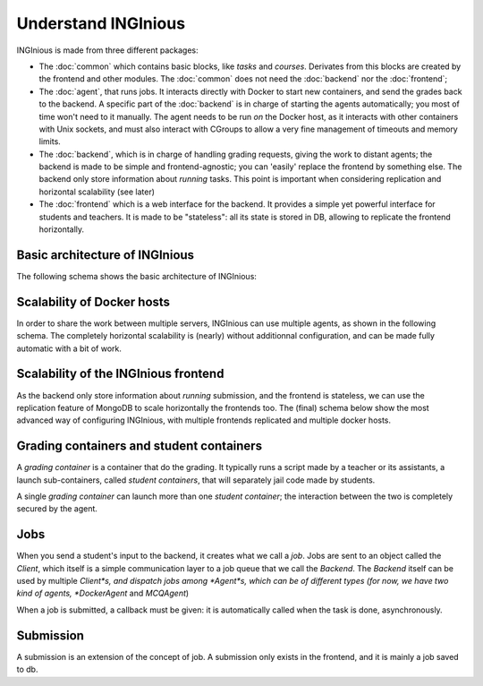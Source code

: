 Understand INGInious
====================

INGInious is made from three different packages:

- The :doc:`common` which contains basic blocks, like *tasks* and
  *courses*. Derivates from this blocks are created by the frontend and other modules.
  The :doc:`common` does not need the :doc:`backend` nor the :doc:`frontend`;
- The :doc:`agent`, that runs jobs. It interacts directly with Docker to start new containers, and send the grades back to the backend.
  A specific part of the :doc:`backend` is in charge of starting the agents automatically; you most of time won't need to it manually.
  The agent needs to be run *on* the Docker host, as it interacts with other containers with Unix sockets, and must also interact with CGroups
  to allow a very fine management of timeouts and memory limits.
- The :doc:`backend`, which is in charge of handling grading requests, giving the work to distant agents;
  the backend is made to be simple and frontend-agnostic; you can 'easily' replace the frontend by something else.
  The backend only store information about *running* tasks. This point is important when considering replication and horizontal scalability (see
  later)
- The :doc:`frontend` which is a web interface for the backend. It provides a simple yet powerful interface for students and teachers.
  It is made to be "stateless": all its state is stored in DB, allowing to replicate the frontend horizontally.

Basic architecture of INGInious
-------------------------------
The following schema shows the basic architecture of INGInious:

.. image:: /dev_doc/inginious_arch.png
    :align: center

Scalability of Docker hosts
---------------------------
In order to share the work between multiple servers, INGInious can use multiple agents, as shown in the following schema.
The completely horizontal scalability is (nearly) without additionnal configuration, and can be made fully automatic with a bit of work.

.. image:: /dev_doc/inginious_arch_docker.png
    :align: center

Scalability of the INGInious frontend
-------------------------------------
As the backend only store information about *running* submission, and the frontend is stateless, we can use the replication feature of MongoDB to
scale horizontally the frontends too. The (final) schema below show the most advanced way of configuring INGInious, with multiple frontends
replicated and multiple docker hosts.

.. image:: /dev_doc/inginious_arch_full.png
    :align: center

Grading containers and student containers
-----------------------------------------

A *grading container* is a container that do the grading. It typically runs a script made by a teacher or its assistants, a launch sub-containers,
called *student containers*, that will separately jail code made by students.

A single *grading container* can launch more than one *student container*; the interaction between the two is completely secured by the agent.

Jobs
----

When you send a student's input to the backend, it creates what we call a *job*.
Jobs are sent to an object called the *Client*, which itself is a simple communication layer to a job queue that we call the *Backend*.
The *Backend* itself can be used by multiple *Client*s, and dispatch jobs among *Agent*s, which can be of different types (for now, we have two
kind of agents, *DockerAgent* and *MCQAgent*)

When a job is submitted, a callback must be given: it is automatically called when the task is done, asynchronously.

Submission
----------

A submission is an extension of the concept of job. A submission only exists in the
frontend, and it is mainly a job saved to db.